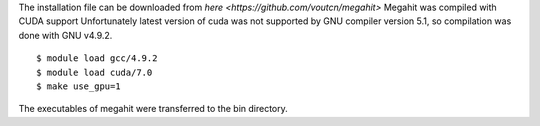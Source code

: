 The installation file can be downloaded from `here <https://github.com/voutcn/megahit>`
Megahit was compiled with CUDA support
Unfortunately latest version of cuda was not supported by GNU compiler version 5.1, so
compilation was done with GNU v4.9.2.

::

  $ module load gcc/4.9.2
  $ module load cuda/7.0
  $ make use_gpu=1

The executables of megahit were transferred to the bin directory.
